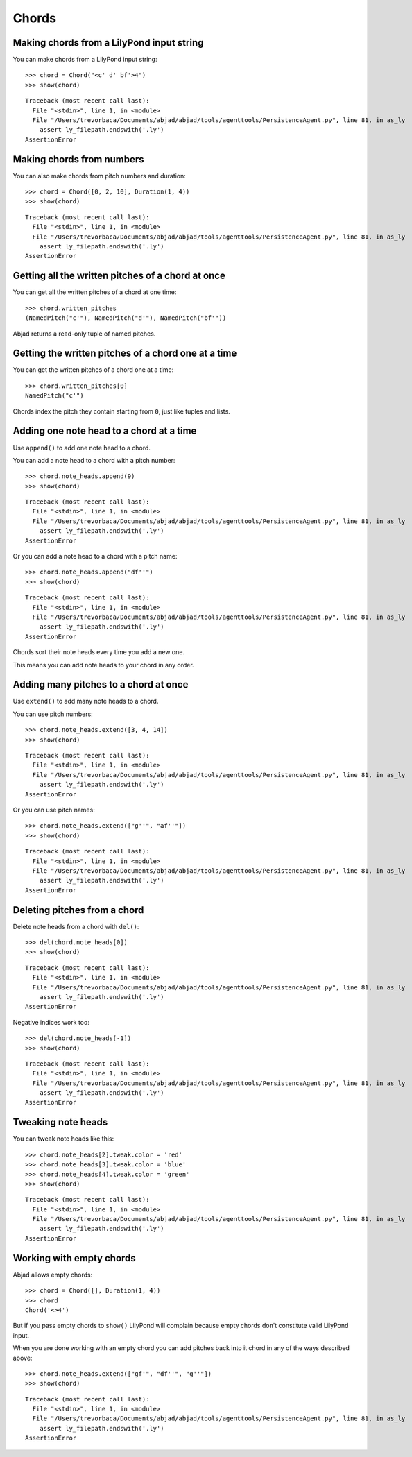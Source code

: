 Chords
======

Making chords from a LilyPond input string
------------------------------------------

You can make chords from a LilyPond input string:

::

   >>> chord = Chord("<c' d' bf'>4")
   >>> show(chord)

::

   Traceback (most recent call last):
     File "<stdin>", line 1, in <module>
     File "/Users/trevorbaca/Documents/abjad/abjad/tools/agenttools/PersistenceAgent.py", line 81, in as_ly
       assert ly_filepath.endswith('.ly')
   AssertionError



Making chords from numbers
--------------------------

You can also make chords from pitch numbers and duration:

::

   >>> chord = Chord([0, 2, 10], Duration(1, 4))
   >>> show(chord)

::

   Traceback (most recent call last):
     File "<stdin>", line 1, in <module>
     File "/Users/trevorbaca/Documents/abjad/abjad/tools/agenttools/PersistenceAgent.py", line 81, in as_ly
       assert ly_filepath.endswith('.ly')
   AssertionError



Getting all the written pitches of a chord at once
--------------------------------------------------

You can get all the written pitches of a chord at one time:

::

   >>> chord.written_pitches
   (NamedPitch("c'"), NamedPitch("d'"), NamedPitch("bf'"))


Abjad returns a read-only tuple of named pitches.


Getting the written pitches of a chord one at a time
----------------------------------------------------

You can get the written pitches of a chord one at a time:

::

   >>> chord.written_pitches[0]
   NamedPitch("c'")


Chords index the pitch they contain starting from ``0``, just like tuples and
lists.


Adding one note head to a chord at a time
-----------------------------------------

Use ``append()`` to add one note head to a chord.

You can add a note head to a chord with a pitch number:

::

   >>> chord.note_heads.append(9)
   >>> show(chord)

::

   Traceback (most recent call last):
     File "<stdin>", line 1, in <module>
     File "/Users/trevorbaca/Documents/abjad/abjad/tools/agenttools/PersistenceAgent.py", line 81, in as_ly
       assert ly_filepath.endswith('.ly')
   AssertionError


Or you can add a note head to a chord with a pitch name:

::

   >>> chord.note_heads.append("df''")
   >>> show(chord)

::

   Traceback (most recent call last):
     File "<stdin>", line 1, in <module>
     File "/Users/trevorbaca/Documents/abjad/abjad/tools/agenttools/PersistenceAgent.py", line 81, in as_ly
       assert ly_filepath.endswith('.ly')
   AssertionError


Chords sort their note heads every time you add a new one.

This means you can add note heads to your chord in any order.


Adding many pitches to a chord at once
--------------------------------------

Use ``extend()`` to add many note heads to a chord.

You can use pitch numbers:

::

   >>> chord.note_heads.extend([3, 4, 14])
   >>> show(chord)

::

   Traceback (most recent call last):
     File "<stdin>", line 1, in <module>
     File "/Users/trevorbaca/Documents/abjad/abjad/tools/agenttools/PersistenceAgent.py", line 81, in as_ly
       assert ly_filepath.endswith('.ly')
   AssertionError


Or you can use pitch names:

::

   >>> chord.note_heads.extend(["g''", "af''"])
   >>> show(chord)

::

   Traceback (most recent call last):
     File "<stdin>", line 1, in <module>
     File "/Users/trevorbaca/Documents/abjad/abjad/tools/agenttools/PersistenceAgent.py", line 81, in as_ly
       assert ly_filepath.endswith('.ly')
   AssertionError



Deleting pitches from a chord
-----------------------------

Delete note heads from a chord with ``del()``:

::

   >>> del(chord.note_heads[0])
   >>> show(chord)

::

   Traceback (most recent call last):
     File "<stdin>", line 1, in <module>
     File "/Users/trevorbaca/Documents/abjad/abjad/tools/agenttools/PersistenceAgent.py", line 81, in as_ly
       assert ly_filepath.endswith('.ly')
   AssertionError


Negative indices work too:

::

   >>> del(chord.note_heads[-1])
   >>> show(chord)

::

   Traceback (most recent call last):
     File "<stdin>", line 1, in <module>
     File "/Users/trevorbaca/Documents/abjad/abjad/tools/agenttools/PersistenceAgent.py", line 81, in as_ly
       assert ly_filepath.endswith('.ly')
   AssertionError



Tweaking note heads
-------------------

You can tweak note heads like this:

::

   >>> chord.note_heads[2].tweak.color = 'red'
   >>> chord.note_heads[3].tweak.color = 'blue'
   >>> chord.note_heads[4].tweak.color = 'green'
   >>> show(chord)

::

   Traceback (most recent call last):
     File "<stdin>", line 1, in <module>
     File "/Users/trevorbaca/Documents/abjad/abjad/tools/agenttools/PersistenceAgent.py", line 81, in as_ly
       assert ly_filepath.endswith('.ly')
   AssertionError



Working with empty chords
-------------------------

Abjad allows empty chords:

::

   >>> chord = Chord([], Duration(1, 4))
   >>> chord
   Chord('<>4')


But if you pass empty chords to ``show()`` LilyPond will complain
because empty chords don't constitute valid LilyPond input.

When you are done working with an empty chord you can add pitches back
into it chord in any of the ways described above:

::

   >>> chord.note_heads.extend(["gf'", "df''", "g''"])
   >>> show(chord)

::

   Traceback (most recent call last):
     File "<stdin>", line 1, in <module>
     File "/Users/trevorbaca/Documents/abjad/abjad/tools/agenttools/PersistenceAgent.py", line 81, in as_ly
       assert ly_filepath.endswith('.ly')
   AssertionError

